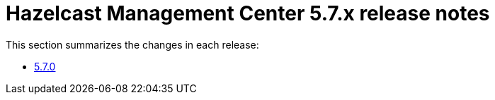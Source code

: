 = Hazelcast Management Center 5.7.x release notes

This section summarizes the changes in each release:

* xref:release-notes:5-7-0.adoc[5.7.0]
